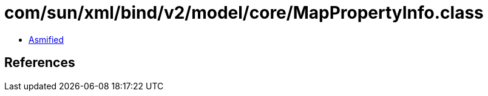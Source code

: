 = com/sun/xml/bind/v2/model/core/MapPropertyInfo.class

 - link:MapPropertyInfo-asmified.java[Asmified]

== References

